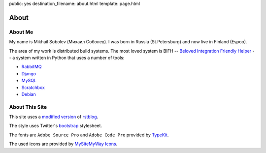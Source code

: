 public: yes
destination_filename: about.html
template: page.html

=====
About
=====

About Me
========

.. image:: me.jpg
    :alt: My recent picture
    :class: me

My name is Mikhail Sobolev (Михаил Соболев).  I was born in Russia
(St.Petersburg) and now live in Finland (Espoo).

The area of my work is distributed build systems.  The most loved
system is BIFH -- `Beloved Integration Friendly Helper
</tags/bifh/>`_ -- a system written in Python that
uses a number of tools:

* `RabbitMQ <http://www.rabbitmq.com/>`_
* `Django <https://www.djangoproject.com/>`_
* `MySQL <http://mysql.com/>`_
* `Scratchbox <http://scratchbox.org/>`_
* `Debian <http://www.debian.org/>`_

About This Site
===============

This site uses a `modified version </projects/rstblog.html>`_ of
`rstblog <https://github.com/mitsuhiko/rstblog>`_.

The style uses Twitter's `bootstrap <http://twitter.github.com/bootstrap/>`_ stylesheet.

The fonts are ``Adobe Source Pro`` and ``Adobe Code Pro`` provided by `TypeKit <https://typekit.com/fonts>`_.

The used icons are provided by `MySiteMyWay Icons <http://icons.mysitemyway.com/>`_.
